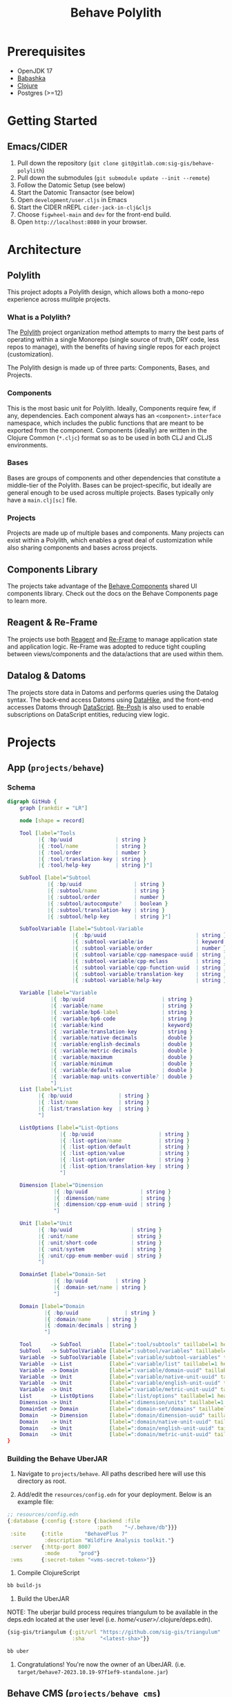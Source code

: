 #+TITLE: Behave Polylith

* Prerequisites

+ OpenJDK 17
+ [[https://github.com/babashka/babashka#installation][Babashka]]
+ [[https://clojure.org/guides/install_clojure][Clojure]]
+ Postgres (>=12)

* Getting Started

** Emacs/CIDER

1. Pull down the repository (~git clone git@gitlab.com:sig-gis/behave-polylith~)
1. Pull down the submodules (~git submodule update --init --remote~)
1. Follow the Datomic Setup (see below)
1. Start the Datomic Transactor (see below)
1. Open ~development/user.cljs~ in Emacs
1. Start the CIDER nREPL ~cider-jack-in-clj&cljs~
1. Choose ~figwheel-main~ and ~dev~ for the front-end build.
1. Open ~http://localhost:8080~ in your browser.

* Architecture

** Polylith
This project adopts a Polylith design, which allows both a mono-repo
experience across mulitple projects.

*** What is a Polylith?
The [[https://polylith.gitbook.io/polylith/][Polylith]] project organization method attempts to marry the best parts of operating within a
single Monorepo (single source of truth, DRY code, less repos to manage), with
the benefits of having single repos for each project (customization).

The Polylith design is made up of three parts: Components, Bases, and Projects.

***  Components
This is the most basic unit for Polylith. Ideally, Components require few, if
any, dependencies. Each component always has an ~<component>.interface~
namespace, which includes the public functions that are meant to be exported
from the component. Components (ideally) are written in the Clojure Common (~*.cljc~)
format so as to be used in both CLJ and CLJS environments.

***  Bases
Bases are groups of components and other dependencies that constitute a
middle-tier of the Polylith. Bases can be project-specific, but ideally are
general enough to be used across multiple projects. Bases typically
only have a ~main.clj[sc]~ file.

***  Projects
Projects are made up of multiple bases and components. Many projects can exist
within a Polylith, which enables a great deal of customization while also
sharing components and bases across projects.

** Components Library

The projects take advantage of the [[https://gitlab.com/sig-gis/behave-components][Behave Components]] shared UI components
library. Check out the docs on the Behave Components page to learn more.

** Reagent & Re-Frame

The projects use both [[https://reagent-project.github.io/][Reagent]] and [[https://day8.github.io/re-frame][Re-Frame]] to manage application state
and application logic. Re-Frame was adopted to reduce tight coupling
between views/components and the data/actions that are used within them.

** Datalog & Datoms

The projects store data in Datoms and performs queries using the
Datalog syntax. The back-end access Datoms using [[https://github.com/replikativ/datahike][DataHike]], and the
front-end accesses Datoms through [[https://github.com/tonsky/datascript][DataScript]]. [[https://github.com/denistakeda/re-posh][Re-Posh]] is also used to
enable subscriptions on DataScript entities, reducing view logic.

* Projects
** App (=projects/behave=)
*** Schema

#+begin_src dot :results value :file projects/behave/docs/schema.png
digraph GitHub {
    graph [rankdir = "LR"]

    node [shape = record]

    Tool [label="Tools
          |{ :bp/uuid              | string }
          |{ :tool/name            | string }
          |{ :tool/order           | number }
          |{ :tool/translation-key | string }
          |{ :tool/help-key        | string }"]

    SubTool [label="Subtool
             |{ :bp/uuid                 | string }
             |{ :subtool/name            | string }
             |{ :subtool/order           | number }
             |{ :subtool/autocompute?    | boolean }
             |{ :subtool/translation-key | string }
             |{ :subtool/help-key        | string }"]

    SubToolVariable [label="Subtool-Variable
                     |{ :bp/uuid                             | string }
                     |{ :subtool-variable/io                 | keyword }
                     |{ :subtool-variable/order              | number }
                     |{ :subtool-variable/cpp-namespace-uuid | string }
                     |{ :subtool-variable/cpp-mclass         | string }
                     |{ :subtool-variable/cpp-function-uuid  | string }
                     |{ :subtool-variable/translation-key    | string }
                     |{ :subtool-variable/help-key           | string }"]

    Variable [label="Variable
              |{ :bp/uuid                         | string }
              |{ :variable/name                   | string }
              |{ :variable/bp6-label              | string }
              |{ :variable/bp6-code               | string }
              |{ :variable/kind                   | keyword}
              |{ :variable/translation-key        | string }
              |{ :variable/native-decimals        | double }
              |{ :variable/english-decimals       | double }
              |{ :variable/metric-decimals        | double }
              |{ :variable/maximum                | double }
              |{ :variable/minimum                | double }
              |{ :variable/default-value          | double }
              |{ :variable/map-units-convertible? | double }
              "]
    List [label="List
          |{ :bp/uuid               | string }
          |{ :list/name             | string }
          |{ :list/translation-key  | string }
          "]

    ListOptions [label="List-Options
                 |{ :bp/uuid                     | string }
                 |{ :list-option/name            | string }
                 |{ :list-option/default         | string }
                 |{ :list-option/value           | string }
                 |{ :list-option/order           | string }
                 |{ :list-option/translation-key | string }
                 "]

    Dimension [label="Dimension
               |{ :bp/uuid                 | string }
               |{ :dimension/name          | string }
               |{ :dimension/cpp-enum-uuid | string }
               "]

    Unit [label="Unit
          |{ :bp/uuid                   | string }
          |{ :unit/name                 | string }
          |{ :unit/short-code           | string }
          |{ :unit/system               | string }
          |{ :unit/cpp-enum-member-uuid | string }
          "]

    DomainSet [label="Domain-Set
               |{ :bp/uuid         | string }
               |{ :domain-set/name | string }
               "]

    Domain [label="Domain
            |{ :bp/uuid               | string }
            |{ :domain/name     | string }
            |{ :domain/decimals | string }
            "]

    Tool      -> SubTool         [label=":tool/subtools" taillabel=1 headlabel=N]
    SubTool   -> SubToolVariable [label=":subtool/variables" taillabel=1 headlabel=N]
    Variable  -> SubToolVariable [label=":variable/subtool-variables" taillabel=1 headlabel=N]
    Variable  -> List            [label=":variable/list" taillabel=1 headlabel=1]
    Variable  -> Domain          [label=":variable/domain-uuid" taillabel=1 headlabel=1]
    Variable  -> Unit            [label=":variable/native-unit-uuid" taillabel=1 headlabel=1]
    Variable  -> Unit            [label=":variable/english-unit-uuid" taillabel=1 headlabel=1]
    Variable  -> Unit            [label=":variable/metric-unit-uuid" taillabel=1 headlabel=1]
    List      -> ListOptions     [label=":list/options" taillabel=1 headlabel=N]
    Dimension -> Unit            [label=":dimension/units" taillabel=1 headlabel=N]
    DomainSet -> Domain          [label=":domain-set/domains" taillabel=1 headlabel=N]
    Domain    -> Dimension       [label=":domain/dimension-uuid" taillabel=1 headlabel=1]
    Domain    -> Unit            [label=":domain/native-unit-uuid" taillabel=1 headlabel=1]
    Domain    -> Unit            [label=":domain/english-unit-uuid" taillabel=1 headlabel=1]
    Domain    -> Unit            [label=":domain/metric-unit-uuid" taillabel=1 headlabel=1]
}
#+end_src

#+RESULTS:
[[file:projects/behave/docs/schema.png]]

*** Building the Behave UberJAR

1. Navigate to ~projects/behave~. All paths described here will use this directory as root.

2. Add/edit the ~resources/config.edn~ for your deployment. Below is
   an example file:

#+BEGIN_SRC clojure
;; resources/config.edn
{:database {:config {:store {:backend :file
                             :path    "~/.behave/db"}}}
 :site     {:title       "BehavePlus 7"
            :description "Wildfire Analysis toolkit."}
 :server   {:http-port 8007
            :mode      "prod"}
 :vms      {:secret-token "<vms-secret-token>"}}
#+END_SRC

3. Compile ClojureScript

#+BEGIN_SRC bash
bb build-js
#+END_SRC

4. Build the UberJAR

NOTE: The uberjar build process requires triangulum to be available in the deps.edn located at the
user level (i.e. /home/<user>//.clojure/deps.edn).

#+begin_src clojure
{sig-gis/triangulum {:git/url "https://github.com/sig-gis/triangulum"
                     :sha     "<latest-sha>"}}
#+end_src

#+BEGIN_SRC bash
bb uber
#+END_SRC

4. Congratulations! You're now the owner of an UberJAR.
   (i.e. ~target/behave7-2023.10.19-97f1ef9-standalone.jar~)


** Behave CMS (=projects/behave_cms=)

*** Schema

TODO

*** Datomic Setup

**** Download & Setup Datomic Pro
#+BEGIN_SRC bash
  mkdir -p ~/.datomic
  cd ~/.datomic
  curl -O https://datomic-pro-downloads.s3.amazonaws.com/1.0.7075/datomic-pro-1.0.7075.zip
  unzip *.zip
  ln -s $PWD/datomic-pro-1.0.7075 $PWD/current
  echo 'export PATH="$HOME/.datomic/current/bin:$PATH"' >> ~/.bashrc # Or ~/.zshrc
#+END_SRC

**** Setting up PostgreSQL for Datomic

Be sure that PostgreSQL is running on port 5432.

#+BEGIN_SRC bash
  cd /bases/datomic_store/sql/
  psql -U postgres -f 01_setup.sql # Creates the Datomic DB, User
  psql -U datomic datomic -f 02_tables.sql # Sets up the KV table
#+END_SRC

**** Running the Transactor
#+BEGIN_SRC bash
  bb transactor
#+END_SRC

**** Running the Datomic Console
#+BEGIN_SRC bash
  bb console
#+END_SRC

Then visit [[http://localhost:8000/browse][localhost:8000/browse]]

**** Restoring CMS using a backup file

#+begin_src sh
psql -U datomic -d datomic -c 'DROP TABLE datomic_kvs'
pg_restore -d datomic datomic-2024-04-03.dump
#+end_src

* Behave-Lib

The "behave-lib" directory includes the build process for generating a WASM file using c++ code from
"behave-mirror" and "include" directories. Here's Checklist for when new c++ code needs to be
transcribed into wasm and be available via the Behave CMS.

*** Create new WASM file
**** Updating Hatchet's idl output and copying to behave.idl

- [ ] Run the pair of header files (i.e. surface.h and SIGSurface.h) through Hatchet (see Hatchet README).
- [ ] Replace/Edit text
  - [ ] "std_string" with "[Const] DOMString"
  - [ ] "string" with [Const] DOMString
  - [ ] Any type ref to other classes with "[Ref] SIG<module>"
  - [ ] Add [Const] to begining of function in behaveidl for any functions in header file ending in const.
- [ ] Copy missing functions to the SIG<module> interface in "behave-lib/include/idl/behave.idl"
- [ ] Add new enums in "behave-lib/include/idl/behave.idl"
  - [ ] For each enum in behave.idl there should be an enum entry in "src/cljs/behave/lib/enums.cljs"

**** Updating CLJS file in Behave with Hatchet's output.

- [ ] Add missing functions from hatchet's output cljs file to "behave/src/cljs/behave/lib/<model>.cljs"
- [ ] Add this to the end of the file

#+begin_src clojure
(def ^:export ns-public-fns (update-keys (ns-publics 'behave.lib.ignite) name))
#+end_src

**** Updating enums.cpp

- [ ] Add mapping for new enums in "behave-lib/include/cpp/emscripten/enums.cpp"

**** Updating behave_extern.js

- [ ] Update behave_extern.js with functions from cljs file

**** Create new WASM file

- [ ] In "behave-lib" run

#+begin_src sh
make install
#+end_src

*** Import EDN files from hatchet into CMS

- [ ] Both edn files have been creaetd through hatchet (i.e. surface.edn and SIGSurface.edn)
- [ ] Run a modified version of the code block below for the module that needs updating

#+begin_src clojure
(ns cms-import)

(require '[behave-cms.server :refer [init-datahike!]])

(init-datahike!)

;; Combine edn files
(cms-import {:behave-file      "hatchet/behave-mirror/surface.edn"
             :sig-adapter-file "hatchet/sig-adapters/SIGSurface.edn"
             :out-file-name    "SIGSurface.edn"
             :from-key         :Surface
             :to-key           :SIGSurface})

(add-export-file-to-conn "./cms-exports/SIGSurface.edn" @ds/conn)
#+end_src

* Schema ERDs
** VMS

This schema is used for the Behave VMS. It largely impacts the rendering UI of the Behave VMS and the Application.

#+begin_src dot :results value :file projects/behave/docs/vms-schema.png
// Relations (NOTE when a relation attribute of type :db/type/string instead of type :db.type/ref, this means the value is a UUID that matches the :bp/uuid of the related entity.)

digraph GitHub {
    graph [rankdir = "LR"]

    node [shape = record]

    //----------------------------------------------------------------------------------------------
    // VMS Schema Starts Here
    //----------------------------------------------------------------------------------------------

    User [label="User
          |{ :bp/uuid           | string }
          |{ :user/name         | string }
          |{ :user/email        | string }
          |{ :user/password     | string }
          |{ :user/reset-key    | string }
          |{ :user/verified?    | boolean }
          |{ :user/super-admin? | boolean }
          |{ :user/help-key     | string }
          "]

    //----------------------------------------------------------------------------------------------

    Application [label="Application
                 |{ :bp/uuid                   | string }
                 |{ :application/name          | string }
                 |{ :application/version-major | number }
                 |{ :application/version-minor | number }
                 |{ :application/version-patch | number }
                 |{ :application/version       | tuple }
                 |{ :application/help-key      | string }
                 "]
    Application -> Module      [label=":application/modules" taillabel=1 headlabel=N]
    Application -> Tool        [label=":application/tools" taillabel=1 headlabel=N]
    Application -> HelpPage    [label=":application/help-key" taillabel=1 headlabel=1]
    Application -> Translation [label=":application/translation-key" taillabel=1 headlabel=1]

    //----------------------------------------------------------------------------------------------

    Module [label="Module
            |{ :bp/uuid                | string }
            |{ :module/name            | string }
            |{ :module/order           | number }
            "]
    Module -> Submodule   [label=":module/submodules" taillabel=1 headlabel=N]
    Module -> Diagram     [label=":module/diagram" taillabel=1 headlabel=N]
    Module -> HelpPage    [label=":module/help-key" taillabel=1 headlabel=1]
    Module -> Translation [label=":module/translation-key" taillabel=1 headlabel=1]

    //----------------------------------------------------------------------------------------------

    Submodule [label="Submodule
               |{ :bp/uuid                         | string }
               |{ :submodule/name                  | string }
               |{ :submodule/order                 | number }
               |{ :submodule/io                    | keyword }
               |{ :submodule/research?             | boolean }
               |{ :submodule/conditionals-operator | keyword }
               "]
    Submodule -> Group       [label=":submodule/groups" taillabel=1 headlabel=N]
    Submodule -> Conditional [label=":submodule/conditionals" taillabel=1 headlabel=N]
    Submodule -> HelpPage    [label=":submodule/help-key" taillabel=1 headlabel=1]
    Submodule -> Translation [label=":submodule/translation-key" taillabel=1 headlabel=1]

    //----------------------------------------------------------------------------------------------

    Group [label="Group
           |{ :bp/uuid                     | string }
           |{ :group/name                  | string }
           |{ :group/order                 | long }
           |{ :group/io                    | keyword }
           |{ :group/research?             | boolean }
           |{ :group/repeat?               | boolean }
           |{ :group/max-repeat            | long }
           |{ :group/conditionals-operator | keyword }
           "]
    Group -> Group         [label=":group/children" taillabel=1 headlabel=1]
    Group -> Conditional   [label=":group/conditionals" taillabel=1 headlabel=N]
    Group -> GroupVariable [label=":group/group-variables" taillabel=1 headlabel=N]
    Group -> HelpPage      [label=":group/help-key" taillabel=1 headlabel=1]
    Group -> Translation   [label=":group/translation-key" taillabel=1 headlabel=1]

    //----------------------------------------------------------------------------------------------

    GroupVariable [label="Group-Variable
                   |{ :bp/uuid                      | string }
                   |{ :group-variable/cpp-class     | string }
                   |{ :group-variable/cpp-function  | string }
                   |{ :group-variable/cpp-namespace | string }
                   |{ :group-variable/cpp-parameter | string }
                   |{ :group-variable/order         | long}
                   |{ :group-variable/research?     | boolean }
                   "]
    GroupVariable -> CppClass     [label=":group-variable/cpp-class (uuid)" taillabel=1 headlabel=1]
    GroupVariable -> CppFunction  [label=":group-variable/cpp-function (uuid)" taillabel=1 headlabel=1]
    GroupVariable -> CppNamespace [label=":group-variable/cpp-namespace (uuid)" taillabel=1 headlabel=1]
    GroupVariable -> CppParameter [label=":group-variable/cpp-parameter (uuid)" taillabel=1 headlabel=1]
    GroupVariable -> HelpPage     [label=":group-variable/help-key" taillabel=1 headlabel=1]
    GroupVariable -> Translation  [label=":group-variable/translation-key" taillabel=1 headlabel=1]

    //----------------------------------------------------------------------------------------------

    CppClass [label="Cpp.Class
              |{ :bp/uuid        | string }
              |{ :cpp.class/name | string }
              "]
    CppClass -> CppFunction [label=":cpp.class/function" taillabel=1 headlabel=N]

    //----------------------------------------------------------------------------------------------

    CppFunction [label="Cpp.Function
                 |{ :bp/uuid                  | string }
                 |{ :cpp.function/name        | string }
                 |{ :cpp.function/return-type | stringema}
                 "]
    CppFunction -> CppParameter [label=":cpp.function/parameter" taillabel=1 headlabel=N]

    //----------------------------------------------------------------------------------------------

    CppParameter [label="Cpp.Parameter
                  |{ :bp/uuid             | string }
                  |{ :cpp.parameter/name  | string }
                  |{ :cpp.parameter/order | number }
                  |{ :cpp.parameter/type  | string }
                  "]

    //----------------------------------------------------------------------------------------------

    CppNamespace [label="Cpp.Namespace
                  |{ :bp/uuid             | string }
                  |{ :cpp.namespace/name  | string }
                  "]
    CppNamespace -> CppClass [label=":cpp.namespace/class" taillabel=1 headlabel=N]
    CppNamespace -> CppEnum  [label=":cpp.namespace/enum" taillabel=1 headlabel=N]

    //----------------------------------------------------------------------------------------------

    CppEnum [label="Cpp.Enum
             |{ :bp/uuid       | string }
             |{ :cpp.enum/name | string }
             "]
    CppEnum -> CppEnumMember [label=":cpp.enum/enum-member" taillabel=1 headlabel=N]

    //----------------------------------------------------------------------------------------------

    CppEnumMember [label="Cpp.Enum-member
                   |{ :bp/uuid               | string }
                   |{ :cpp.enum-member/name  | string }
                   |{ :cpp.enum-member/value | number }
                   "]

    //----------------------------------------------------------------------------------------------

    Tool [label="Tools
          |{ :bp/uuid    | string }
          |{ :tool/name  | string }
          |{ :tool/order | number }
          "]
    Tool -> SubTool     [label=":tool/subtools" taillabel=1 headlabel=N]
    Tool -> HelpPage    [label=":tool/help-key" taillabel=1 headlabel=1]
    Tool -> Translation [label=":tool/translation-key" taillabel=1 headlabel=1]

    //----------------------------------------------------------------------------------------------

    SubTool [label="Subtool
             |{ :bp/uuid              | string }
             |{ :subtool/name         | string }
             |{ :subtool/order        | number }
             |{ :subtool/autocompute? | boolean }
             "]
    SubTool -> SubToolVariable [label=":subtool/variables" taillabel=1 headlabel=N]
    SubTool -> HelpPage        [label=":subtool/help-key" taillabel=1 headlabel=1]
    SubTool -> Translation     [label=":subtool/translation-key" taillabel=1 headlabel=1]

    //----------------------------------------------------------------------------------------------

    SubToolVariable [label="Subtool-Variable
                     |{ :bp/uuid                             | string }
                     |{ :subtool-variable/io                 | keyword }
                     |{ :subtool-variable/order              | long }
                     |{ :subtool-variable/cpp-namespace-uuid | string }
                     |{ :subtool-variable/cpp-mclass         | string }
                     |{ :subtool-variable/cpp-function-uuid  | string }
                     "]
    SubToolVariable -> HelpPage    [label=":subtool-variable/help-key" taillabel=1 headlabel=1]
    SubToolVariable -> Translation [label=":subtool-variable/translation-key" taillabel=1 headlabel=1]

    //----------------------------------------------------------------------------------------------

    Variable [label="Variable
              |{ :bp/uuid                         | string }
              |{ :variable/name                   | string }
              |{ :variable/bp6-label              | string }
              |{ :variable/bp6-code               | string }
              |{ :variable/kind                   | keyword}
              |{ :variable/native-decimals        | double }
              |{ :variable/english-decimals       | double }
              |{ :variable/metric-decimals        | double }
              |{ :variable/maximum                | double }
              |{ :variable/minimum                | double }
              |{ :variable/default-value          | double }
              |{ :variable/map-units-convertible? | boolean }
              "]
    Variable -> GroupVariable   [label=":variable/group-variables" taillabel=1 headlabel=N]
    Variable -> SubToolVariable [label=":variable/subtool-variables" taillabel=1 headlabel=N]
    Variable -> List            [label=":variable/list" taillabel=1 headlabel=1]
    Variable -> Domain          [label=":variable/domain-uuid" taillabel=1 headlabel=1]
    Variable -> Unit            [label=":variable/native-unit-uuid" taillabel=1 headlabel=1]
    Variable -> Unit            [label=":variable/english-unit-uuid" taillabel=1 headlabel=1]
    Variable -> Unit            [label=":variable/metric-unit-uuid" taillabel=1 headlabel=1]
    Variable -> Translation     [label=":variable/translation-key" taillabel=1 headlabel=1]

    //----------------------------------------------------------------------------------------------

    List [label="List
          |{ :bp/uuid   | string }
          |{ :list/name | string }
          "]
    List -> ListOption  [label=":list/options" taillabel=1 headlabel=N]
    List -> Translation [label=":list/translation-key" taillabel=1 headlabel=1]

    //----------------------------------------------------------------------------------------------

    ListOption [label="List-Option
                 |{ :bp/uuid             | string }
                 |{ :list-option/name    | string }
                 |{ :list-option/default | string }
                 |{ :list-option/value   | string }
                 |{ :list-option/order   | long }
                 |{ :list-option/hide?   | boolean }
                 "]
    ListOption -> Translation [label=":list-option/translation-key" taillabel=1 headlabel=1]

    //----------------------------------------------------------------------------------------------

    Dimension [label="Dimension
               |{ :bp/uuid                 | string }
               |{ :dimension/name          | string }
               |{ :dimension/cpp-enum-uuid | string }
               "]
    Dimension -> Unit [label=":dimension/units" taillabel=1 headlabel=N]

    //----------------------------------------------------------------------------------------------

    Unit [label="Unit
          |{ :bp/uuid                   | string }
          |{ :unit/name                 | string }
          |{ :unit/short-code           | string }
          |{ :unit/system               | string }
          |{ :unit/cpp-enum-member-uuid | string }
          "]

    //----------------------------------------------------------------------------------------------

    DomainSet [label="Domain-Set
               |{ :bp/uuid         | string }
               |{ :domain-set/name | string }
               "]
    DomainSet -> Domain [label=":domain-set/domains" taillabel=1 headlabel=N]

    //----------------------------------------------------------------------------------------------

    Domain [label="Domain
            |{ :bp/uuid         | string }
            |{ :domain/name     | string }
            |{ :domain/decimals | string }
            "]
    Domain -> Dimension [label=":domain/dimension-uuid" taillabel=1 headlabel=1]
    Domain -> Unit      [label=":domain/native-unit-uuid" taillabel=1 headlabel=1]
    Domain -> Unit      [label=":domain/english-unit-uuid" taillabel=1 headlabel=1]
    Domain -> Unit      [label=":domain/metric-unit-uuid" taillabel=1 headlabel=1]

    //----------------------------------------------------------------------------------------------

    Conditional [label="Conditional
                 |{ :bp/uuid              | string }
                 |{ :conditional/type     | keyword }
                 |{ :conditional/operator | keyword }
                 |{ :conditional/values   | string }
                 "]
    Conditional -> GroupVariable [label=":conditional/group-variable-uuid" taillabel=1 headlabel=1]

    //----------------------------------------------------------------------------------------------

    Diagram [label="Diagram
             |{ :bp/uuid      | keyword }
             |{ :diagram/type | string }
             "]
    Diagram -> GroupVariable [label=":diagram/group-variable" taillabel=1 headlabel=1]
    Diagram -> GroupVariable [label=":diagram/input-group-variables" taillabel=1 headlabel=N]
    Diagram -> GroupVariable [label=":diagram/output-group-variables" taillabel=1 headlabel=N]

    //----------------------------------------------------------------------------------------------

    Language [label="Language
              |{ :bp/uuid              | keyword }
              |{ :language/name        | string }
              |{ :language/short-code  | string }
              "]
    Language -> Translation [label=":language/translation" taillabel=1 headlabel=1]
    Language -> HelpPage    [label=":language/help-page" taillabel=1 headlabel=1]

    //----------------------------------------------------------------------------------------------

    Translation [label="Translation
                 |{ :bp/uuid                 | keyword }
                 |{ :translation/name        | string }
                 |{ :translation/key         | string }
                 |{ :translation/translation | string }
                 "]

    //----------------------------------------------------------------------------------------------

    HelpPage [label="Help-page
          |{ :bp/uuid           | keyword }
          |{ :help-page/key     | string }
          |{ :help-page/content | string }
          "]

    //----------------------------------------------------------------------------------------------

    Link [label="Link
          |{ :bp/uuid | keyword }
          "]
    Link -> GroupVariable [label="link/source" taillabel=1 headlabel=1]
    Link -> GroupVariable [label="link/destination" taillabel=1 headlabel=1]
}
#+end_src

#+RESULTS:
[[file:projects/behave/docs/vms-schema.png]]

** Worksheet

This schema is used to store instances of worksheet information in the Behave application.

#+begin_src dot :results value :file projects/behave/docs/worksheet-schema.png
// Relations (NOTE when a relation attribute of type :db/type/string instead of type :db.type/ref, this means the value is a UUID that matches the :bp/uuid of the related entity.)

digraph GitHub {
    graph [rankdir = "LR"]

    node [shape = record]

    //----------------------------------------------------------------------------------------------
    // Worksheet Schema Starts Here
    //----------------------------------------------------------------------------------------------

    Worksheet [label="Worksheet
               |{ :bp/uuid                         | string }
               |{ :worksheet/run-description       | string }
               |{ :worksheet/name                  | string }
               |{ :worksheet/created               | long }
               |{ :worksheet/furthest-visited-step | keyword }
               |{ :worksheet/modules               | keywords }
               "]
    Worksheet -> Note             [label=":worksheet/notes" taillabel=1 headlabel=N]
    Worksheet -> InputGroup       [label=":worksheet/input-groups" taillabel=1 headlabel=N]
    Worksheet -> RepeatGroup      [label=":worksheet/repeat-groups" taillabel=1 headlabel=N]
    Worksheet -> Output           [label=":worksheet/outputs" taillabel=1 headlabel=N]
    Worksheet -> ResultTable      [label=":worksheet/result-table" taillabel=1 headlabel=1]
    Worksheet -> GraphSettings    [label=":worksheet/graph-settings" taillabel=1 headlabel=1]
    Worksheet -> TableSettings    [label=":worksheet/table-settings" taillabel=1 headlabel=1]
    Worksheet -> WorksheetDiagram [label=":worksheet/diagrams" taillabel=1 headlabel=1]

    //----------------------------------------------------------------------------------------------

    Note [label="Note
          |{ :bp/uuid        | string }
          |{ :note/name      | string }
          |{ :note/content   | string }
          |{ :note/submodule | string }
          "]

    //----------------------------------------------------------------------------------------------

    InputGroup [label="Input-Group
                |{ :bp/uuid                | string }
                |{ :input-group/repeat-id  | long }
                |{ :input-group/inputs     | long }
                "]
    InputGroup -> Group [label=":input-group/group-uuid" taillabel=1 headlabel=1]

    //----------------------------------------------------------------------------------------------

    RepeatGroup [label="Repeat-Group
                 |{ :bp/uuid                 | string }
                 |{ :repeat-group/group-uuid | string }
                 |{ :repeat-group/repeats    | long }
                 |{ :repeat-group/inputs     | long }
                 "]
    RepeatGroup -> Group [label=":repeat-group/group-uuid" taillabel=1 headlabel=1]

    //----------------------------------------------------------------------------------------------

    Output [label="Output
            |{ :bp/uuid         | string }
            |{ :output/enabled? | boolean }
            "]
    Output -> GroupVariable [label=":output/group-variable-uuid" taillabel=1 headlabel=1]

    //----------------------------------------------------------------------------------------------

    ResultTable [label="Result-Table
                 |{ :bp/uuid | string }
                 "]
    ResultTable -> ResultHeader [label=":result-table/headers" taillabel=1 headlabel=N]
    ResultTable -> ResultRow    [label=":result-table/rows" taillabel=1 headlabel=N]

    //----------------------------------------------------------------------------------------------

    ResultHeader [label="Result-Header
                  |{ :bp/uuid                 | string }
                  |{ :result-header/repeat-id | long }
                  |{ :result-header/order     | long }
                  |{ :result-header/units     | string }
                  "]
    ResultHeader -> GroupVariable [label=":result-header/group-variable-uuid" taillabel=1 headlabel=1]

    //----------------------------------------------------------------------------------------------

    ResultRow [label="Result-Row
               |{ :bp/uuid       | string }
               |{ :result-row/id | long }
               "]
    ResultRow -> ResultCell [label=":result-row/cells" taillabel=1 headlabel=N]

    //----------------------------------------------------------------------------------------------

    ResultCell [label="Result-Cell
                |{ :bp/uuid           | string }
                |{ :result-cell/value | string }
                "]
    ResultCell -> ResultHeader [label=":result-cell/header" taillabel=1 headlabel=1]

    //----------------------------------------------------------------------------------------------

    TableSettings [label="Table-Settings
                   |{ :bp/uuid                 | string }
                   |{ :table-settings/enabled? | boolean }
                   "]
    TableSettings -> TableFilter      [label=":table-settings/filters" taillabel=1 headlabel=N]
    TableSettings -> MapUnitsSettings [label=":table-settings/map-units-settings" taillabel=1 headlabel=1]

    //----------------------------------------------------------------------------------------------

    TableFilter [label="Table-Filter
                 |{ :bp/uuid               | string }
                 |{ :table-filter/min      | long }
                 |{ :table-filter/max      | long }
                 |{ :table-filter/enabled? | boolean }
                 "]
    TableFilter      -> GroupVariable    [label=":table-filter/group-variable-uuid" taillabel=1 headlabel=1]

    //----------------------------------------------------------------------------------------------

    MapUnitsSettings [label="Map-Units-settings
                      |{ :bp/uuid                             | string }
                      |{ :map-units-settings/enabled?         | boolean }
                      |{ :map-units-settings/units            | string }
                      |{ :map-units-settings/map-rep-fraction | long }
                      "]

    //----------------------------------------------------------------------------------------------

    GraphSettings [label="Graph-Settings
                   |{ :bp/uuid                 | string }
                   |{ :graph-settings/enabled? | boolean }
                   "]
    GraphSettings -> YAxisLimit    [label=":graph-settings/y-axis-limits" taillabel=1 headlabel=N]
    GraphSettings -> GroupVariable [label=":graph-settings/x-axis-group-variable-uuid" taillabel=1 headlabel=1]
    GraphSettings -> GroupVariable [label=":graph-settings/z-axis-group-variable-uuid" taillabel=1 headlabel=1]
    GraphSettings -> GroupVariable [label=":graph-settings/z2-axis-group-variable-uuid" taillabel=1 headlabel=1]

    //----------------------------------------------------------------------------------------------

    YAxisLimit [label="Y-Axis-Limit
                |{ :bp/uuid                          | string }
                |{ :y-axis-limit/min                 | long }
                |{ :y-axis-limit/max                 | long }
                "]
    YAxisLimit -> GroupVariable [label=":y-axis-limit/group-variable-uuid" taillabel=1 headlabel=1]

    //----------------------------------------------------------------------------------------------

    WorksheetDiagram [label="Worksheet-diagram
                      |{ :bp/uuid                  | string }
                      |{ :worksheet.diagram/title  | string }
                      |{ :worksheet.diagram/row-id | long }
                      "]
    WorksheetDiagram -> GroupVariable [label=":worksheet.diagram/group-variable-uuid" taillabel=1 headlabel=1]
    WorksheetDiagram -> Ellipse       [label=":worksheet.diagram/ellises" taillabel=1 headlabel=N]
    WorksheetDiagram -> Arrow         [label=":worksheet.diagram/arrows" taillabel=1 headlabel=N]
    WorksheetDiagram -> ScatterPlot   [label=":worksheet.diagram/scatter-plots" taillabel=1 headlabel=N]

    //----------------------------------------------------------------------------------------------

    Ellipse [label="Ellipse
             |{ :bp/uuid                 | string }
             |{ :ellipse/legend-id       | string }
             |{ :ellipse/semi-major-axis | double }
             |{ :ellipse/semi-minor-axis | double }
             |{ :ellipse/rotation        | long }
             |{ :ellipse/color           | string }
             "]

    //----------------------------------------------------------------------------------------------

    Arrow [label="Arrow
           |{ :bp/uuid         | string }
           |{ :arrow/legend-id | string }
           |{ :arrow/length    | double }
           |{ :arrow/rotation  | double }
           |{ :arrow/color     | string }
           |{ :arrow/dashed?   | string }
           "]

    //----------------------------------------------------------------------------------------------

    ScatterPlot [label="Scatter-Plot
                 |{ :bp/uuid                    | string }
                 |{ :scatter-plot/legend-id     | string }
                 |{ :scatter-plot/color         | string }
                 |{ :scatter-plot/x-coordinates | string }
                 |{ :scatter-plot/y-coordinates | string }
                 "]
}
#+end_src

#+RESULTS:
[[file:projects/behave/docs/worksheet-schema.png]]

** VMS + Worksheet

This Documents the schema for both the behave and behave_cms project.

#+begin_src dot :results value :file projects/behave/docs/schema.png
// Relations (NOTE when a relation attribute of type :db/type/string instead of type :db.type/ref, this means the value is a UUID that matches the :bp/uuid of the related entity.)

digraph GitHub {
    graph [rankdir = "LR"]

    node [shape = record]

    //----------------------------------------------------------------------------------------------
    // VMS Schema Starts Here
    //----------------------------------------------------------------------------------------------

    User [label="User
          |{ :bp/uuid           | string }
          |{ :user/name         | string }
          |{ :user/email        | string }
          |{ :user/password     | string }
          |{ :user/reset-key    | string }
          |{ :user/verified?    | boolean }
          |{ :user/super-admin? | boolean }
          |{ :user/help-key     | string }
          "]

    //----------------------------------------------------------------------------------------------

    Application [label="Application
                 |{ :bp/uuid                   | string }
                 |{ :application/name          | string }
                 |{ :application/version-major | number }
                 |{ :application/version-minor | number }
                 |{ :application/version-patch | number }
                 |{ :application/version       | tuple }
                 |{ :application/help-key      | string }
                 "]
    Application -> Module      [label=":application/modules" taillabel=1 headlabel=N]
    Application -> Tool        [label=":application/tools" taillabel=1 headlabel=N]
    Application -> HelpPage    [label=":application/help-key" taillabel=1 headlabel=1]
    Application -> Translation [label=":application/translation-key" taillabel=1 headlabel=1]

    //----------------------------------------------------------------------------------------------

    Module [label="Module
            |{ :bp/uuid                | string }
            |{ :module/name            | string }
            |{ :module/order           | number }
            "]
    Module -> Submodule   [label=":module/submodules" taillabel=1 headlabel=N]
    Module -> Diagram     [label=":module/diagram" taillabel=1 headlabel=N]
    Module -> HelpPage    [label=":module/help-key" taillabel=1 headlabel=1]
    Module -> Translation [label=":module/translation-key" taillabel=1 headlabel=1]

    //----------------------------------------------------------------------------------------------

    Submodule [label="Submodule
               |{ :bp/uuid                         | string }
               |{ :submodule/name                  | string }
               |{ :submodule/order                 | number }
               |{ :submodule/io                    | keyword }
               |{ :submodule/research?             | boolean }
               |{ :submodule/conditionals-operator | keyword }
               "]
    Submodule -> Group       [label=":submodule/groups" taillabel=1 headlabel=N]
    Submodule -> Conditional [label=":submodule/conditionals" taillabel=1 headlabel=N]
    Submodule -> HelpPage    [label=":submodule/help-key" taillabel=1 headlabel=1]
    Submodule -> Translation [label=":submodule/translation-key" taillabel=1 headlabel=1]

    //----------------------------------------------------------------------------------------------

    Group [label="Group
           |{ :bp/uuid                     | string }
           |{ :group/name                  | string }
           |{ :group/order                 | long }
           |{ :group/io                    | keyword }
           |{ :group/research?             | boolean }
           |{ :group/repeat?               | boolean }
           |{ :group/max-repeat            | long }
           |{ :group/conditionals-operator | keyword }
           "]
    Group -> Group         [label=":group/children" taillabel=1 headlabel=1]
    Group -> Conditional   [label=":group/conditionals" taillabel=1 headlabel=N]
    Group -> GroupVariable [label=":group/group-variables" taillabel=1 headlabel=N]
    Group -> HelpPage      [label=":group/help-key" taillabel=1 headlabel=1]
    Group -> Translation   [label=":group/translation-key" taillabel=1 headlabel=1]

    //----------------------------------------------------------------------------------------------

    GroupVariable [label="Group-Variable
                   |{ :bp/uuid                      | string }
                   |{ :group-variable/cpp-class     | string }
                   |{ :group-variable/cpp-function  | string }
                   |{ :group-variable/cpp-namespace | string }
                   |{ :group-variable/cpp-parameter | string }
                   |{ :group-variable/order         | long}
                   |{ :group-variable/research?     | boolean }
                   "]
    GroupVariable -> CppClass     [label=":group-variable/cpp-class (uuid)" taillabel=1 headlabel=1]
    GroupVariable -> CppFunction  [label=":group-variable/cpp-function (uuid)" taillabel=1 headlabel=1]
    GroupVariable -> CppNamespace [label=":group-variable/cpp-namespace (uuid)" taillabel=1 headlabel=1]
    GroupVariable -> CppParameter [label=":group-variable/cpp-parameter (uuid)" taillabel=1 headlabel=1]
    GroupVariable -> HelpPage     [label=":group-variable/help-key" taillabel=1 headlabel=1]
    GroupVariable -> Translation  [label=":group-variable/translation-key" taillabel=1 headlabel=1]

    //----------------------------------------------------------------------------------------------

    CppClass [label="Cpp.Class
              |{ :bp/uuid        | string }
              |{ :cpp.class/name | string }
              "]
    CppClass -> CppFunction [label=":cpp.class/function" taillabel=1 headlabel=N]

    //----------------------------------------------------------------------------------------------

    CppFunction [label="Cpp.Function
                 |{ :bp/uuid                  | string }
                 |{ :cpp.function/name        | string }
                 |{ :cpp.function/return-type | stringema}
                 "]
    CppFunction -> CppParameter [label=":cpp.function/parameter" taillabel=1 headlabel=N]

    //----------------------------------------------------------------------------------------------

    CppParameter [label="Cpp.Parameter
                  |{ :bp/uuid             | string }
                  |{ :cpp.parameter/name  | string }
                  |{ :cpp.parameter/order | number }
                  |{ :cpp.parameter/type  | string }
                  "]

    //----------------------------------------------------------------------------------------------

    CppNamespace [label="Cpp.Namespace
                  |{ :bp/uuid             | string }
                  |{ :cpp.namespace/name  | string }
                  "]
    CppNamespace -> CppClass [label=":cpp.namespace/class" taillabel=1 headlabel=N]
    CppNamespace -> CppEnum  [label=":cpp.namespace/enum" taillabel=1 headlabel=N]

    //----------------------------------------------------------------------------------------------

    CppEnum [label="Cpp.Enum
             |{ :bp/uuid       | string }
             |{ :cpp.enum/name | string }
             "]
    CppEnum -> CppEnumMember [label=":cpp.enum/enum-member" taillabel=1 headlabel=N]

    //----------------------------------------------------------------------------------------------

    CppEnumMember [label="Cpp.Enum-member
                   |{ :bp/uuid               | string }
                   |{ :cpp.enum-member/name  | string }
                   |{ :cpp.enum-member/value | number }
                   "]

    //----------------------------------------------------------------------------------------------

    Tool [label="Tools
          |{ :bp/uuid    | string }
          |{ :tool/name  | string }
          |{ :tool/order | number }
          "]
    Tool -> SubTool     [label=":tool/subtools" taillabel=1 headlabel=N]
    Tool -> HelpPage    [label=":tool/help-key" taillabel=1 headlabel=1]
    Tool -> Translation [label=":tool/translation-key" taillabel=1 headlabel=1]

    //----------------------------------------------------------------------------------------------

    SubTool [label="Subtool
             |{ :bp/uuid              | string }
             |{ :subtool/name         | string }
             |{ :subtool/order        | number }
             |{ :subtool/autocompute? | boolean }
             "]
    SubTool -> SubToolVariable [label=":subtool/variables" taillabel=1 headlabel=N]
    SubTool -> HelpPage        [label=":subtool/help-key" taillabel=1 headlabel=1]
    SubTool -> Translation     [label=":subtool/translation-key" taillabel=1 headlabel=1]

    //----------------------------------------------------------------------------------------------

    SubToolVariable [label="Subtool-Variable
                     |{ :bp/uuid                             | string }
                     |{ :subtool-variable/io                 | keyword }
                     |{ :subtool-variable/order              | long }
                     |{ :subtool-variable/cpp-namespace-uuid | string }
                     |{ :subtool-variable/cpp-mclass         | string }
                     |{ :subtool-variable/cpp-function-uuid  | string }
                     "]
    SubToolVariable -> HelpPage    [label=":subtool-variable/help-key" taillabel=1 headlabel=1]
    SubToolVariable -> Translation [label=":subtool-variable/translation-key" taillabel=1 headlabel=1]

    //----------------------------------------------------------------------------------------------

    Variable [label="Variable
              |{ :bp/uuid                         | string }
              |{ :variable/name                   | string }
              |{ :variable/bp6-label              | string }
              |{ :variable/bp6-code               | string }
              |{ :variable/kind                   | keyword}
              |{ :variable/native-decimals        | double }
              |{ :variable/english-decimals       | double }
              |{ :variable/metric-decimals        | double }
              |{ :variable/maximum                | double }
              |{ :variable/minimum                | double }
              |{ :variable/default-value          | double }
              |{ :variable/map-units-convertible? | boolean }
              "]
    Variable -> GroupVariable   [label=":variable/group-variables" taillabel=1 headlabel=N]
    Variable -> SubToolVariable [label=":variable/subtool-variables" taillabel=1 headlabel=N]
    Variable -> List            [label=":variable/list" taillabel=1 headlabel=1]
    Variable -> Domain          [label=":variable/domain-uuid" taillabel=1 headlabel=1]
    Variable -> Unit            [label=":variable/native-unit-uuid" taillabel=1 headlabel=1]
    Variable -> Unit            [label=":variable/english-unit-uuid" taillabel=1 headlabel=1]
    Variable -> Unit            [label=":variable/metric-unit-uuid" taillabel=1 headlabel=1]
    Variable -> Translation     [label=":variable/translation-key" taillabel=1 headlabel=1]

    //----------------------------------------------------------------------------------------------

    List [label="List
          |{ :bp/uuid   | string }
          |{ :list/name | string }
          "]
    List -> ListOption  [label=":list/options" taillabel=1 headlabel=N]
    List -> Translation [label=":list/translation-key" taillabel=1 headlabel=1]

    //----------------------------------------------------------------------------------------------

    ListOption [label="List-Option
                 |{ :bp/uuid             | string }
                 |{ :list-option/name    | string }
                 |{ :list-option/default | string }
                 |{ :list-option/value   | string }
                 |{ :list-option/order   | long }
                 |{ :list-option/hide?   | boolean }
                 "]
    ListOption -> Translation [label=":list-option/translation-key" taillabel=1 headlabel=1]

    //----------------------------------------------------------------------------------------------

    Dimension [label="Dimension
               |{ :bp/uuid                 | string }
               |{ :dimension/name          | string }
               |{ :dimension/cpp-enum-uuid | string }
               "]
    Dimension -> Unit [label=":dimension/units" taillabel=1 headlabel=N]

    //----------------------------------------------------------------------------------------------

    Unit [label="Unit
          |{ :bp/uuid                   | string }
          |{ :unit/name                 | string }
          |{ :unit/short-code           | string }
          |{ :unit/system               | string }
          |{ :unit/cpp-enum-member-uuid | string }
          "]

    //----------------------------------------------------------------------------------------------

    DomainSet [label="Domain-Set
               |{ :bp/uuid         | string }
               |{ :domain-set/name | string }
               "]
    DomainSet -> Domain [label=":domain-set/domains" taillabel=1 headlabel=N]

    //----------------------------------------------------------------------------------------------

    Domain [label="Domain
            |{ :bp/uuid         | string }
            |{ :domain/name     | string }
            |{ :domain/decimals | string }
            "]
    Domain -> Dimension [label=":domain/dimension-uuid" taillabel=1 headlabel=1]
    Domain -> Unit      [label=":domain/native-unit-uuid" taillabel=1 headlabel=1]
    Domain -> Unit      [label=":domain/english-unit-uuid" taillabel=1 headlabel=1]
    Domain -> Unit      [label=":domain/metric-unit-uuid" taillabel=1 headlabel=1]

    //----------------------------------------------------------------------------------------------

    Conditional [label="Conditional
                 |{ :bp/uuid              | string }
                 |{ :conditional/type     | keyword }
                 |{ :conditional/operator | keyword }
                 |{ :conditional/values   | string }
                 "]
    Conditional -> GroupVariable [label=":conditional/group-variable-uuid" taillabel=1 headlabel=1]

    //----------------------------------------------------------------------------------------------

    Diagram [label="Diagram
             |{ :bp/uuid      | keyword }
             |{ :diagram/type | string }
             "]
    Diagram -> GroupVariable [label=":diagram/group-variable" taillabel=1 headlabel=1]
    Diagram -> GroupVariable [label=":diagram/input-group-variables" taillabel=1 headlabel=N]
    Diagram -> GroupVariable [label=":diagram/output-group-variables" taillabel=1 headlabel=N]

    //----------------------------------------------------------------------------------------------

    Language [label="Language
              |{ :bp/uuid              | keyword }
              |{ :language/name        | string }
              |{ :language/short-code  | string }
              "]
    Language -> Translation [label=":language/translation" taillabel=1 headlabel=1]
    Language -> HelpPage    [label=":language/help-page" taillabel=1 headlabel=1]

    //----------------------------------------------------------------------------------------------

    Translation [label="Translation
                 |{ :bp/uuid                 | keyword }
                 |{ :translation/name        | string }
                 |{ :translation/key         | string }
                 |{ :translation/translation | string }
                 "]

    //----------------------------------------------------------------------------------------------

    HelpPage [label="Help-page
          |{ :bp/uuid           | keyword }
          |{ :help-page/key     | string }
          |{ :help-page/content | string }
          "]

    //----------------------------------------------------------------------------------------------

    Link [label="Link
          |{ :bp/uuid | keyword }
          "]
    Link -> GroupVariable [label="link/source" taillabel=1 headlabel=1]
    Link -> GroupVariable [label="link/destination" taillabel=1 headlabel=1]

    //----------------------------------------------------------------------------------------------
    // Worksheet Schema Starts Here
    //----------------------------------------------------------------------------------------------

    Worksheet [label="Worksheet
               |{ :bp/uuid                         | string }
               |{ :worksheet/run-description       | string }
               |{ :worksheet/name                  | string }
               |{ :worksheet/created               | long }
               |{ :worksheet/furthest-visited-step | keyword }
               |{ :worksheet/modules               | keywords }
               "]
    Worksheet -> Note             [label=":worksheet/notes" taillabel=1 headlabel=N]
    Worksheet -> InputGroup       [label=":worksheet/input-groups" taillabel=1 headlabel=N]
    Worksheet -> RepeatGroup      [label=":worksheet/repeat-groups" taillabel=1 headlabel=N]
    Worksheet -> Output           [label=":worksheet/outputs" taillabel=1 headlabel=N]
    Worksheet -> ResultTable      [label=":worksheet/result-table" taillabel=1 headlabel=1]
    Worksheet -> GraphSettings    [label=":worksheet/graph-settings" taillabel=1 headlabel=1]
    Worksheet -> TableSettings    [label=":worksheet/table-settings" taillabel=1 headlabel=1]
    Worksheet -> WorksheetDiagram [label=":worksheet/diagrams" taillabel=1 headlabel=1]

    //----------------------------------------------------------------------------------------------

    Note [label="Note
          |{ :bp/uuid        | string }
          |{ :note/name      | string }
          |{ :note/content   | string }
          |{ :note/submodule | string }
          "]

    //----------------------------------------------------------------------------------------------

    InputGroup [label="Input-Group
                |{ :bp/uuid                | string }
                |{ :input-group/repeat-id  | long }
                |{ :input-group/inputs     | long }
                "]
    InputGroup -> Group [label=":input-group/group-uuid" taillabel=1 headlabel=1]

    //----------------------------------------------------------------------------------------------

    RepeatGroup [label="Repeat-Group
                 |{ :bp/uuid                 | string }
                 |{ :repeat-group/group-uuid | string }
                 |{ :repeat-group/repeats    | long }
                 |{ :repeat-group/inputs     | long }
                 "]
    RepeatGroup -> Group [label=":repeat-group/group-uuid" taillabel=1 headlabel=1]

    //----------------------------------------------------------------------------------------------

    Output [label="Output
            |{ :bp/uuid         | string }
            |{ :output/enabled? | boolean }
            "]
    Output -> GroupVariable [label=":output/group-variable-uuid" taillabel=1 headlabel=1]

    //----------------------------------------------------------------------------------------------

    ResultTable [label="Result-Table
                 |{ :bp/uuid | string }
                 "]
    ResultTable -> ResultHeader [label=":result-table/headers" taillabel=1 headlabel=N]
    ResultTable -> ResultRow    [label=":result-table/rows" taillabel=1 headlabel=N]

    //----------------------------------------------------------------------------------------------

    ResultHeader [label="Result-Header
                  |{ :bp/uuid                 | string }
                  |{ :result-header/repeat-id | long }
                  |{ :result-header/order     | long }
                  |{ :result-header/units     | string }
                  "]
    ResultHeader -> GroupVariable [label=":result-header/group-variable-uuid" taillabel=1 headlabel=1]

    //----------------------------------------------------------------------------------------------

    ResultRow [label="Result-Row
               |{ :bp/uuid       | string }
               |{ :result-row/id | long }
               "]
    ResultRow -> ResultCell [label=":result-row/cells" taillabel=1 headlabel=N]

    //----------------------------------------------------------------------------------------------

    ResultCell [label="Result-Cell
                |{ :bp/uuid           | string }
                |{ :result-cell/value | string }
                "]
    ResultCell -> ResultHeader [label=":result-cell/header" taillabel=1 headlabel=1]

    //----------------------------------------------------------------------------------------------

    TableSettings [label="Table-Settings
                   |{ :bp/uuid                 | string }
                   |{ :table-settings/enabled? | boolean }
                   "]
    TableSettings -> TableFilter      [label=":table-settings/filters" taillabel=1 headlabel=N]
    TableSettings -> MapUnitsSettings [label=":table-settings/map-units-settings" taillabel=1 headlabel=1]

    //----------------------------------------------------------------------------------------------

    TableFilter [label="Table-Filter
                 |{ :bp/uuid               | string }
                 |{ :table-filter/min      | long }
                 |{ :table-filter/max      | long }
                 |{ :table-filter/enabled? | boolean }
                 "]
    TableFilter      -> GroupVariable    [label=":table-filter/group-variable-uuid" taillabel=1 headlabel=1]

    //----------------------------------------------------------------------------------------------

    MapUnitsSettings [label="Map-Units-settings
                      |{ :bp/uuid                             | string }
                      |{ :map-units-settings/enabled?         | boolean }
                      |{ :map-units-settings/units            | string }
                      |{ :map-units-settings/map-rep-fraction | long }
                      "]

    //----------------------------------------------------------------------------------------------

    GraphSettings [label="Graph-Settings
                   |{ :bp/uuid                 | string }
                   |{ :graph-settings/enabled? | boolean }
                   "]
    GraphSettings -> YAxisLimit    [label=":graph-settings/y-axis-limits" taillabel=1 headlabel=N]
    GraphSettings -> GroupVariable [label=":graph-settings/x-axis-group-variable-uuid" taillabel=1 headlabel=1]
    GraphSettings -> GroupVariable [label=":graph-settings/z-axis-group-variable-uuid" taillabel=1 headlabel=1]
    GraphSettings -> GroupVariable [label=":graph-settings/z2-axis-group-variable-uuid" taillabel=1 headlabel=1]

    //----------------------------------------------------------------------------------------------

    YAxisLimit [label="Y-Axis-Limit
                |{ :bp/uuid                          | string }
                |{ :y-axis-limit/min                 | long }
                |{ :y-axis-limit/max                 | long }
                "]
    YAxisLimit -> GroupVariable [label=":y-axis-limit/group-variable-uuid" taillabel=1 headlabel=1]

    //----------------------------------------------------------------------------------------------

    WorksheetDiagram [label="Worksheet-diagram
                      |{ :bp/uuid                  | string }
                      |{ :worksheet.diagram/title  | string }
                      |{ :worksheet.diagram/row-id | long }
                      "]
    WorksheetDiagram -> GroupVariable [label=":worksheet.diagram/group-variable-uuid" taillabel=1 headlabel=1]
    WorksheetDiagram -> Ellipse       [label=":worksheet.diagram/ellises" taillabel=1 headlabel=N]
    WorksheetDiagram -> Arrow         [label=":worksheet.diagram/arrows" taillabel=1 headlabel=N]
    WorksheetDiagram -> ScatterPlot   [label=":worksheet.diagram/scatter-plots" taillabel=1 headlabel=N]

    //----------------------------------------------------------------------------------------------

    Ellipse [label="Ellipse
             |{ :bp/uuid                 | string }
             |{ :ellipse/legend-id       | string }
             |{ :ellipse/semi-major-axis | double }
             |{ :ellipse/semi-minor-axis | double }
             |{ :ellipse/rotation        | long }
             |{ :ellipse/color           | string }
             "]

    //----------------------------------------------------------------------------------------------

    Arrow [label="Arrow
           |{ :bp/uuid         | string }
           |{ :arrow/legend-id | string }
           |{ :arrow/length    | double }
           |{ :arrow/rotation  | double }
           |{ :arrow/color     | string }
           |{ :arrow/dashed?   | string }
           "]

    //----------------------------------------------------------------------------------------------

    ScatterPlot [label="Scatter-Plot
                 |{ :bp/uuid                    | string }
                 |{ :scatter-plot/legend-id     | string }
                 |{ :scatter-plot/color         | string }
                 |{ :scatter-plot/x-coordinates | string }
                 |{ :scatter-plot/y-coordinates | string }
                 "]
}
#+end_src

#+RESULTS:
[[file:projects/behave/docs/schema.png]]
